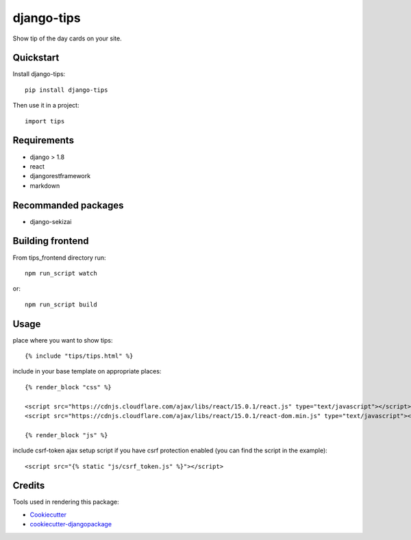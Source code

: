 =============================
django-tips
=============================

.. image:: https://badge.fury.io/py/django-tips.png
    :target: https://badge.fury.io/py/django-tips

.. image:: https://travis-ci.org/trojsten/django-tips.png?branch=master
    :target: https://travis-ci.org/trojsten/django-tips

Show tip of the day cards on your site.

Quickstart
----------

Install django-tips::

    pip install django-tips

Then use it in a project::

    import tips

Requirements
------------

* django > 1.8
* react
* djangorestframework
* markdown

Recommanded packages
--------------------

* django-sekizai

Building frontend
-----------------

From tips_frontend directory run::

    npm run_script watch

or::

    npm run_script build

Usage
-----
place where you want to show tips::

    {% include "tips/tips.html" %}

include in your base template on appropriate places::

    {% render_block "css" %}

    <script src="https://cdnjs.cloudflare.com/ajax/libs/react/15.0.1/react.js" type="text/javascript"></script>
    <script src="https://cdnjs.cloudflare.com/ajax/libs/react/15.0.1/react-dom.min.js" type="text/javascript"></script>

    {% render_block "js" %}

include csrf-token ajax setup script if you have csrf protection enabled (you can find the script in the example)::

    <script src="{% static "js/csrf_token.js" %}"></script>

Credits
-------

Tools used in rendering this package:

*  Cookiecutter_
*  `cookiecutter-djangopackage`_

.. _Cookiecutter: https://github.com/audreyr/cookiecutter
.. _`cookiecutter-djangopackage`: https://github.com/trojsten/cookiecutter-djangopackage
